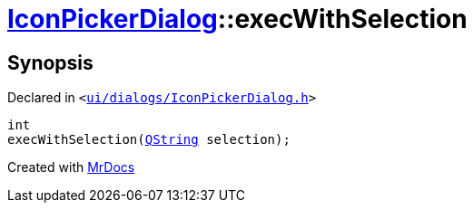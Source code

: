 [#IconPickerDialog-execWithSelection]
= xref:IconPickerDialog.adoc[IconPickerDialog]::execWithSelection
:relfileprefix: ../
:mrdocs:


== Synopsis

Declared in `&lt;https://github.com/PrismLauncher/PrismLauncher/blob/develop/launcher/ui/dialogs/IconPickerDialog.h#L32[ui&sol;dialogs&sol;IconPickerDialog&period;h]&gt;`

[source,cpp,subs="verbatim,replacements,macros,-callouts"]
----
int
execWithSelection(xref:QString.adoc[QString] selection);
----



[.small]#Created with https://www.mrdocs.com[MrDocs]#
